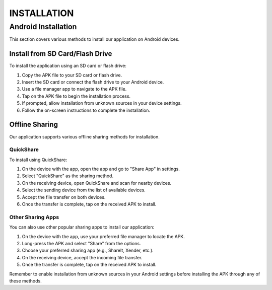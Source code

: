=======================
INSTALLATION
=======================

Android Installation
--------------------

This section covers various methods to install our application on Android devices.

Install from SD Card/Flash Drive
^^^^^^^^^^^^^^^^^^^^^^^^^^^^^^^^

To install the application using an SD card or flash drive:

1. Copy the APK file to your SD card or flash drive.
2. Insert the SD card or connect the flash drive to your Android device.
3. Use a file manager app to navigate to the APK file.
4. Tap on the APK file to begin the installation process.
5. If prompted, allow installation from unknown sources in your device settings.
6. Follow the on-screen instructions to complete the installation.

.. image:: images/installation1.jpg
   :alt: Alternate text describing the image
   :width: 400px
   :height: 700px

.. image:: images/installation2.jpg
   :alt: Alternate text describing the image
   :width: 400px
   :height: 700px

.. image:: images/installation3.jpg
   :alt: Alternate text describing the image
   :width: 400px
   :height: 700px

.. image:: images/installation4.jpg
   :alt: Alternate text describing the image
   :width: 400px
   :height: 700px


Offline Sharing
^^^^^^^^^^^^^^^

Our application supports various offline sharing methods for installation.

QuickShare
""""""""""

To install using QuickShare:

1. On the device with the app, open the app and go to "Share App" in settings.
2. Select "QuickShare" as the sharing method.
3. On the receiving device, open QuickShare and scan for nearby devices.
4. Select the sending device from the list of available devices.
5. Accept the file transfer on both devices.
6. Once the transfer is complete, tap on the received APK to install.

.. image:: images/sharing1.jpg
   :alt: Alternate text describing the image
   :width: 400px
   :height: 700px

.. image:: images/sharing2.jpg
   :alt: Alternate text describing the image
   :width: 400px
   :height: 700px

.. image:: images/sharing3.jpg
   :alt: Alternate text describing the image
   :width: 400px
   :height: 700px

Other Sharing Apps
""""""""""""""""""

You can also use other popular sharing apps to install our application:

1. On the device with the app, use your preferred file manager to locate the APK.
2. Long-press the APK and select "Share" from the options.
3. Choose your preferred sharing app (e.g., ShareIt, Xender, etc.).
4. On the receiving device, accept the incoming file transfer.
5. Once the transfer is complete, tap on the received APK to install.

Remember to enable installation from unknown sources in your Android settings before installing the APK through any of these methods.